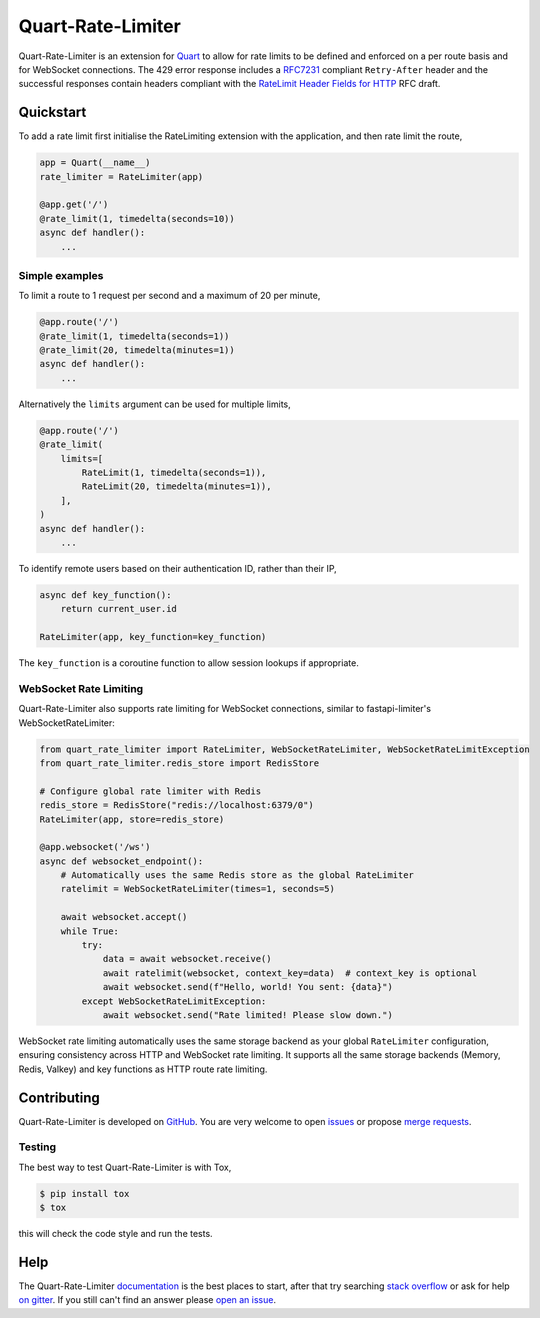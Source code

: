 Quart-Rate-Limiter
==================

|Build Status| |docs| |pypi| |python| |license|

Quart-Rate-Limiter is an extension for `Quart
<https://github.com/pgjones/quart>`_ to allow for rate limits to be
defined and enforced on a per route basis and for WebSocket connections.
The 429 error response includes a `RFC7231
<https://tools.ietf.org/html/rfc7231#section-7.1.3>`_ compliant
``Retry-After`` header and the successful responses contain headers
compliant with the `RateLimit Header Fields for HTTP
<https://tools.ietf.org/html/draft-polli-ratelimit-headers-00>`_ RFC
draft.

Quickstart
----------

To add a rate limit first initialise the RateLimiting extension with
the application, and then rate limit the route,

.. code-block:: python

    app = Quart(__name__)
    rate_limiter = RateLimiter(app)

    @app.get('/')
    @rate_limit(1, timedelta(seconds=10))
    async def handler():
        ...

Simple examples
~~~~~~~~~~~~~~~

To limit a route to 1 request per second and a maximum of 20 per minute,

.. code-block:: python

    @app.route('/')
    @rate_limit(1, timedelta(seconds=1))
    @rate_limit(20, timedelta(minutes=1))
    async def handler():
        ...

Alternatively the ``limits`` argument can be used for multiple limits,

.. code-block:: python

    @app.route('/')
    @rate_limit(
        limits=[
            RateLimit(1, timedelta(seconds=1)),
            RateLimit(20, timedelta(minutes=1)),
        ],
    )
    async def handler():
        ...

To identify remote users based on their authentication ID, rather than
their IP,

.. code-block:: python

    async def key_function():
        return current_user.id

    RateLimiter(app, key_function=key_function)

The ``key_function`` is a coroutine function to allow session lookups
if appropriate.

WebSocket Rate Limiting
~~~~~~~~~~~~~~~~~~~~~~~

Quart-Rate-Limiter also supports rate limiting for WebSocket connections,
similar to fastapi-limiter's WebSocketRateLimiter:

.. code-block:: python

    from quart_rate_limiter import RateLimiter, WebSocketRateLimiter, WebSocketRateLimitException
    from quart_rate_limiter.redis_store import RedisStore

    # Configure global rate limiter with Redis
    redis_store = RedisStore("redis://localhost:6379/0")
    RateLimiter(app, store=redis_store)

    @app.websocket('/ws')
    async def websocket_endpoint():
        # Automatically uses the same Redis store as the global RateLimiter
        ratelimit = WebSocketRateLimiter(times=1, seconds=5)

        await websocket.accept()
        while True:
            try:
                data = await websocket.receive()
                await ratelimit(websocket, context_key=data)  # context_key is optional
                await websocket.send(f"Hello, world! You sent: {data}")
            except WebSocketRateLimitException:
                await websocket.send("Rate limited! Please slow down.")

WebSocket rate limiting automatically uses the same storage backend as your
global ``RateLimiter`` configuration, ensuring consistency across HTTP and
WebSocket rate limiting. It supports all the same storage backends (Memory, Redis, Valkey)
and key functions as HTTP route rate limiting.

Contributing
------------

Quart-Rate-Limiter is developed on `GitHub
<https://github.com/pgjones/quart-rate-limiter>`_. You are very welcome to
open `issues <https://github.com/pgjones/quart-rate-limiter/issues>`_ or
propose `merge requests
<https://github.com/pgjones/quart-rate-limiter/pulls>`_.

Testing
~~~~~~~

The best way to test Quart-Rate-Limiter is with Tox,

.. code-block:: console

    $ pip install tox
    $ tox

this will check the code style and run the tests.

Help
----

The Quart-Rate-Limiter `documentation
<https://quart-rate-limiter.readthedocs.io/en/latest/>`_ is the best
places to start, after that try searching `stack overflow
<https://stackoverflow.com/questions/tagged/quart>`_ or ask for help
`on gitter <https://gitter.im/python-quart/lobby>`_. If you still
can't find an answer please `open an issue
<https://github.com/pgjones/quart-rate-limiter/issues>`_.


.. |Build Status| image:: https://github.com/pgjones/quart-rate-limiter/actions/workflows/ci.yml/badge.svg
   :target: https://github.com/pgjones/quart-rate-limiter/commits/main

.. |docs| image:: https://readthedocs.org/projects/quart-rate-limiter/badge/?version=latest&style=flat
   :target: https://quart-rate-limiter.readthedocs.io/en/latest/

.. |pypi| image:: https://img.shields.io/pypi/v/quart-rate-limiter.svg
   :target: https://pypi.python.org/pypi/Quart-Rate-Limiter/

.. |python| image:: https://img.shields.io/pypi/pyversions/quart-rate-limiter.svg
   :target: https://pypi.python.org/pypi/Quart-Rate-Limiter/

.. |license| image:: https://img.shields.io/badge/license-MIT-blue.svg
   :target: https://github.com/pgjones/quart-rate-limiter/blob/main/LICENSE
